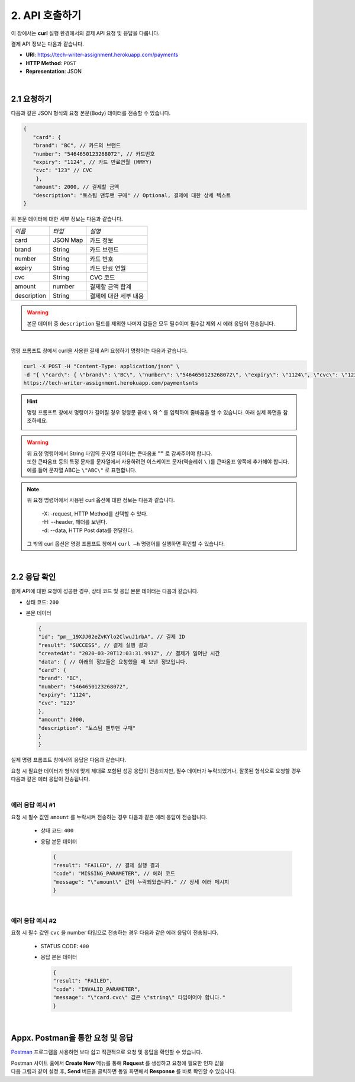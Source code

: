.. _doc_api_usage:

***************
2. API 호출하기
***************

이 장에서는 **curl** 실행 환경에서의 결제 API 요청 및 응답을 다룹니다.

결제 API 정보는 다음과 같습니다.

* **URI**: https://tech-writer-assignment.herokuapp.com/payments
* **HTTP Method**: ``POST``
* **Representation**: JSON

|
2.1 요청하기
============

다음과 같은 JSON 형식의 요청 본문(Body) 데이터를 전송할 수 있습니다.

.. code-block:: json

       {
          "card": {
          "brand": "BC", // 카드의 브랜드
          "number": "5464650123268072", // 카드번호
          "expiry": "1124", // 카드 만료연월 (MMYY)
          "cvc": "123" // CVC
           },
          "amount": 2000, // 결제할 금액
          "description": "토스팀 맨투맨 구매" // Optional, 결제에 대한 상세 텍스트
       }
..


위 본문 데이터에 대한 세부 정보는 다음과 같습니다.

==================== ============== ======================
*이름*                *타입*         *설명*
 card                 JSON Map       카드 정보
 brand                String         카드 브랜드
 number               String         카드 번호
 expiry               String         카드 만료 연월
 cvc                  String         CVC 코드          
 amount               number         결제할 금액 합계     
 description          String         결제에 대한 세부 내용
==================== ============== ======================


.. warning:: 본문 데이터 중 ``description`` 필드를 제외한 나머지 값들은 모두 필수이며 필수값 제외 시 에러 응답이 전송됩니다.

|
명령 프롬프트 창에서 curl을 사용한 결제 API 요청하기 명령어는 다음과 같습니다.

.. code-block:: bash

    curl -X POST -H "Content-Type: application/json" \
    -d "{ \"card\": { \"brand\": \"BC\", \"number\": \"5464650123268072\", \"expiry\": \"1124\", \"cvc\": \"123\" }, \"amount\": 2000, \"description\": \"토스팀 맨투맨 구매\" }" \
    https://tech-writer-assignment.herokuapp.com/paymentsnts
..


.. hint:: 명령 프롬프트 창에서 명령어가 길어질 경우 명령문 끝에 ``\`` 와 ``^`` 를 입력하여 줄바꿈을 할 수 있습니다. 아래 실제 화면을 참조하세요.

  .. image:: ../_static/tw/images/API_curl_01.png
     
..

.. warning:: | 위 요청 명령어에서 String 타입의 문자열 데이터는 큰따옴표 **""** 로 감싸주어야 합니다. 
             | 또한 큰따옴표 등의 특정 문자를 문자열에서 사용하려면 이스케이프 문자(역슬레쉬 ``\`` )를 큰따옴표 양쪽에 추가해야 합니다.
             | 예를 들어 문자열 ABC는 ``\"ABC\"`` 로 표현합니다.
..

.. note:: | 위 요청 명령어에서 사용된 curl 옵션에 대한 정보는 다음과 같습니다.

          | -X: -request, HTTP Method를 선택할 수 있다.
          | -H: --header, 헤더를 보낸다.
          | -d: --data, HTTP Post data를 전달한다.

    그 밖의 curl 옵션은 명령 프롬프트 창에서 ``curl –h`` 명령어를 실행하면 확인할 수 있습니다.
..
 
|
2.2 응답 확인
==============

결제 API에 대한 요청이 성공한 경우, 상태 코드 및 응답 본문 데이터는 다음과 같습니다.

* 상태 코드: ``200``
* 본문 데이터
  
  .. code-block:: json 

    {
    "id": "pm__19XJJ02eZvKYlo2ClwuJ1rbA", // 결제 ID
    "result": "SUCCESS", // 결제 실행 결과
    "createdAt": "2020-03-20T12:03:31.991Z", // 결제가 일어난 시간
    "data": { // 아래의 정보들은 요청했을 때 보낸 정보입니다.
    "card": {
    "brand": "BC",
    "number": "5464650123268072",
    "expiry": "1124",
    "cvc": "123"
    },
    "amount": 2000,
    "description": "토스팀 맨투맨 구매"
    }
    }
  ..


실제 명령 프롬프트 창에서의 응답은 다음과 같습니다.

.. image:: ../_static/tw/images/Usecase_02.png


요청 시 필요한 데이터가 형식에 맞게 제대로 포함된 성공 응답이 전송되지만, 
필수 데이터가 누락되었거나, 잘못된 형식으로 요청할 경우 다음과 같은 에러 응답이 전송됩니다.

|
에러 응답 예시 #1
-------------------

요청 시 필수 값인 ``amount`` 를 누락시켜 전송하는 경우 다음과 같은 에러 응답이 전송됩니다.

  * 상태 코드: ``400``

  * 응답 본문 데이터

    .. code-block:: json 

        {
        "result": "FAILED", // 결제 실행 결과
        "code": "MISSING_PARAMETER", // 에러 코드
        "message": "\"amount\" 값이 누락되었습니다." // 상세 에러 메시지
        }
    ..

|
에러 응답 예시 #2
------------------

요청 시 필수 값인 ``cvc`` 을 number 타입으로 전송하는 경우 다음과 같은 에러 응답이 전송됩니다.

  * STATUS CODE: ``400``

  * 응답 본문 데이터

    .. code-block:: json 

        {
        "result": "FAILED",
        "code": "INVALID_PARAMETER",
        "message": "\"card.cvc\" 값은 \"string\" 타입이어야 합니다."
        }
    ..


|
Appx. Postman을 통한 요청 및 응답
=================================

`Postman <https://web.postman.co/home>`_ 프로그램을 사용하면 보다 쉽고 직관적으로 요청 및 응답을 확인할 수 있습니다.


|  Postman 사이트 홈에서 **Create New** 메뉴를 통해 **Request** 를 생성하고 요청에 필요한 인자 값을 
|  다음 그림과 같이 설정 후, **Send** 버튼을 클릭하면 동일 화면에서 **Response** 를 바로 확인할 수 있습니다.

.. image:: ../_static/tw/images/Postman_01.png
